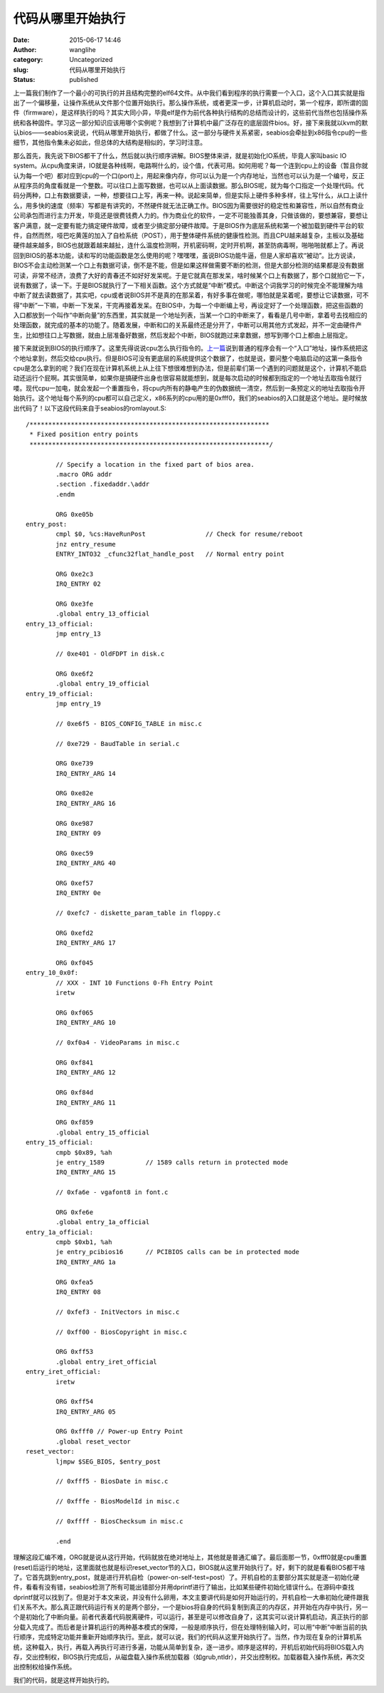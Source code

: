 代码从哪里开始执行
##################
:date: 2015-06-17 14:46
:author: wanglihe
:category: Uncategorized
:slug: 代码从哪里开始执行
:status: published

上一篇我们制作了一个最小的可执行的并且结构完整的elf64文件。从中我们看到程序的执行需要一个入口，这个入口其实就是指出了一个偏移量，让操作系统从文件那个位置开始执行。那么操作系统，或者更深一步，计算机启动时，第一个程序，即所谓的固件（firmware），是这样执行的吗？其实大同小异，毕竟elf是作为前代各种执行结构的总结而设计的，这些前代当然也包括操作系统和各种固件。学习这一部分知识应该用哪个实例呢？我想到了计算机中最广泛存在的底层固件bios。好，接下来我就以kvm的默认bios——seabios来说说，代码从哪里开始执行，都做了什么。这一部分与硬件关系紧密，seabios会牵扯到x86指令cpu的一些细节，其他指令集未必如此，但总体的大结构是相似的，学习时注意。

那么首先，我先说下BIOS都干了什么，然后就以执行顺序讲解。BIOS整体来讲，就是初始化IO系统，毕竟人家叫basic
IO
system。从cpu角度来讲，IO就是各种线啊，电路啊什么的，设个值，代表可用。如何用呢？每一个连到cpu上的设备（暂且你就认为每一个吧）都对应到cpu的一个口(port)上，用起来像内存，你可以认为是一个内存地址，当然也可以认为是一个编号，反正从程序员的角度看就是一个整数。可以往口上面写数据，也可以从上面读数据。那么BIOS呢，就为每个口指定一个处理代码。代码分两种，口上有数据要读，一种，想要往口上写，再来一种。说起来简单，但是实际上硬件多种多样，往上写什么，从口上读什么，用多快的速度（频率）写都是有讲究的，不然硬件就无法正确工作。BIOS因为需要很好的稳定性和兼容性，所以自然有商业公司承包而进行主力开发，毕竟还是很费钱费人力的。作为商业化的软件，一定不可能独善其身，只做该做的，要想兼容，要想让客户满意，就一定要有能力搞定硬件故障，或者至少搞定部分硬件故障。于是BIOS作为底层系统和第一个被加载到硬件平台的软件，自然而然，哑巴吃黄莲的加入了自检系统（POST），用于整体硬件系统的健康性检测。而且CPU越来越复杂，主板以及基础硬件越来越多，BIOS也就跟着越来越扯，连什么温度检测啊，开机密码啊，定时开机啊，甚至防病毒啊，啪啪啪就都上了。再说回到BIOS的基本功能，读和写的功能函数是怎么使用的呢？嘿嘿嘿，虽说BIOS功能牛逼，但是人家却喜欢“被动”。比方说读，BIOS不会主动检测某一个口上有数据可读，倒不是不能，但是如果这样做需要不断的检测，但是大部分检测的结果都是没有数据可读，非常不经济，浪费了大好的青春还不如好好发呆呢。于是它就真在那发呆，啥时候某个口上有数据了，那个口就拍它一下，说有数据了，读一下。于是BIOS就执行了一下相关函数。这个方式就是“中断”模式。中断这个词我学习的时候完全不能理解为啥中断了就去读数据了，其实吧，cpu或者说BIOS并不是真的在那呆着，有好多事在做呢，哪怕就是呆着呢，要想让它读数据，可不得“中断”一下嘛，中断一下发呆，干完再接着发呆。在BIOS中，为每一个中断编上号，再设定好了一个处理函数，把这些函数的入口都放到一个叫作“中断向量”的东西里，其实就是一个地址列表，当某一个口的中断来了，看看是几号中断，拿着号去找相应的处理函数，就完成的基本的功能了。随着发展，中断和口的关系最终还是分开了，中断可以用其他方式发起，并不一定由硬件产生，比如想往口上写数据，就由上层准备好数据，然后发起个中断，BIOS就跑过来拿数据，想写到哪个口上都由上层指定。

接下来就说到BIOS的执行顺序了。这里先得说说cpu怎么执行指令的。\ `上一篇 <http://blog.wanglihe.me/2015/04/%e5%a6%82%e4%bd%95%e7%94%9f%e6%88%90%e6%9c%80%e5%b0%8f%e7%9a%84elf64/>`__\ 说到普通的程序会有一个“入口”地址，操作系统把这个地址拿到，然后交给cpu执行。但是BIOS可没有更底层的系统提供这个数据了，也就是说，要问整个电脑启动的这第一条指令cpu是怎么拿到的呢？我们在现在计算机系统上从上往下想很难想到办法，但是前辈们第一个遇到的问题就是这个，计算机不能启动还运行个屁啊。其实很简单，如果你是搞硬件出身也很容易就能想到，就是每次启动的时候都到指定的一个地址去取指令就行喽。现代cpu一加电，就会发起一个重置指令，将cpu内所有的静电产生的伪数据统一清空，然后到一条预定义的地址去取指令开始执行。这个地址每个系列的cpu都可以自己定义，x86系列的cpu用的是0xfff0，我们的seabios的入口就是这个地址。是时候放出代码了！以下这段代码来自于seabios的romlayout.S:

::

    /****************************************************************
     * Fixed position entry points
     ****************************************************************/

            // Specify a location in the fixed part of bios area.
            .macro ORG addr
            .section .fixedaddr.\addr
            .endm

            ORG 0xe05b
    entry_post:
            cmpl $0, %cs:HaveRunPost                // Check for resume/reboot
            jnz entry_resume
            ENTRY_INTO32 _cfunc32flat_handle_post   // Normal entry point

            ORG 0xe2c3
            IRQ_ENTRY 02

            ORG 0xe3fe
            .global entry_13_official
    entry_13_official:
            jmp entry_13

            // 0xe401 - OldFDPT in disk.c

            ORG 0xe6f2
            .global entry_19_official
    entry_19_official:
            jmp entry_19

            // 0xe6f5 - BIOS_CONFIG_TABLE in misc.c

            // 0xe729 - BaudTable in serial.c

            ORG 0xe739
            IRQ_ENTRY_ARG 14

            ORG 0xe82e
            IRQ_ENTRY_ARG 16

            ORG 0xe987
            IRQ_ENTRY 09

            ORG 0xec59
            IRQ_ENTRY_ARG 40

            ORG 0xef57
            IRQ_ENTRY 0e

            // 0xefc7 - diskette_param_table in floppy.c

            ORG 0xefd2
            IRQ_ENTRY_ARG 17

            ORG 0xf045
    entry_10_0x0f:
            // XXX - INT 10 Functions 0-Fh Entry Point
            iretw

            ORG 0xf065
            IRQ_ENTRY_ARG 10

            // 0xf0a4 - VideoParams in misc.c

            ORG 0xf841
            IRQ_ENTRY_ARG 12

            ORG 0xf84d
            IRQ_ENTRY_ARG 11

            ORG 0xf859
            .global entry_15_official
    entry_15_official:
            cmpb $0x89, %ah
            je entry_1589           // 1589 calls return in protected mode
            IRQ_ENTRY_ARG 15

            // 0xfa6e - vgafont8 in font.c

            ORG 0xfe6e
            .global entry_1a_official
    entry_1a_official:
            cmpb $0xb1, %ah
            je entry_pcibios16      // PCIBIOS calls can be in protected mode
            IRQ_ENTRY_ARG 1a

            ORG 0xfea5
            IRQ_ENTRY 08

            // 0xfef3 - InitVectors in misc.c

            // 0xff00 - BiosCopyright in misc.c

            ORG 0xff53
            .global entry_iret_official
    entry_iret_official:
            iretw

            ORG 0xff54
            IRQ_ENTRY_ARG 05

            ORG 0xfff0 // Power-up Entry Point
            .global reset_vector
    reset_vector:
            ljmpw $SEG_BIOS, $entry_post

            // 0xfff5 - BiosDate in misc.c

            // 0xfffe - BiosModelId in misc.c

            // 0xffff - BiosChecksum in misc.c

            .end

理解这段汇编不难，ORG就是说从这行开始，代码就放在绝对地址上，其他就是普通汇编了。最后面那一节，0xfff0就是cpu重置(reset)后运行的地址，这里面就也就是标识reset\_vector节的入口，BIOS就从这里开始执行了。好，剩下的就是看看BIOS都干啥了。它首先跳到entry\_post，就是进行开机自检（power-on-self-test=post）了。开机自检的主要部分其实就是逐一初始化硬件，看看有没有错，seabios检测了所有可能出错部分并用dprintf进行了输出，比如某些硬件初始化错误什么。在源码中查找dprintf就可以找到了。但是对于本文来说，并没有什么卵用，本文主要讲代码是如何开始运行的，开机自检一大串初始化硬件跟我们关系不大。那么真正跟代码运行有关的是两个部分，一个是bios将自身的代码复制到真正的内存区，并开始在内存中执行，另一个是初始化了中断向量。前者代表着代码脱离硬件，可以运行，甚至是可以修改自身了，这其实可以说计算机启动，真正执行的部分载入完成了。而后者是计算机运行的两种基本模式的保障，一般是顺序执行，但在处理特别输入时，可以用“中断”中断当前的执行顺序，完成特定功能并重新开始顺序执行。至此，就可以说，我们的代码从这里开始执行了。当然，作为现在复杂的计算机系统，这种载入，执行，再载入再执行可进行多遍，功能从简单到复杂，逐一进步。顺序是这样的，开机后初始代码将BIOS载入内存，交出控制权，BIOS执行完成后，从磁盘载入操作系统加载器（如grub,ntldr），并交出控制权。加载器载入操作系统，再次交出控制权给操作系统。

我们的代码，就是这样开始执行的。
